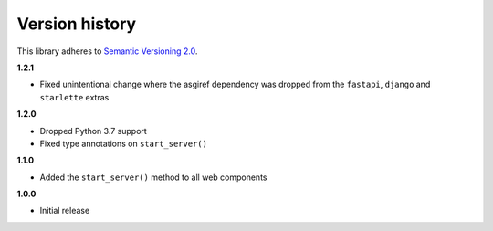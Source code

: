 Version history
===============

This library adheres to `Semantic Versioning 2.0 <http://semver.org/>`_.

**1.2.1**

- Fixed unintentional change where the asgiref dependency was dropped from the
  ``fastapi``, ``django`` and ``starlette`` extras

**1.2.0**

- Dropped Python 3.7 support
- Fixed type annotations on ``start_server()``

**1.1.0**

- Added the ``start_server()`` method to all web components

**1.0.0**

- Initial release
